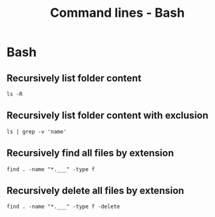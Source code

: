 #+TITLE: Command lines - Bash

* Bash

** Recursively list folder content
~ls -R~

** Recursively list folder content with exclusion
~ls | grep -v 'name'~

** Recursively find all files by extension
~find . -name "*.___" -type f~

** Recursively delete all files by extension
~find . -name "*.___" -type f -delete~
